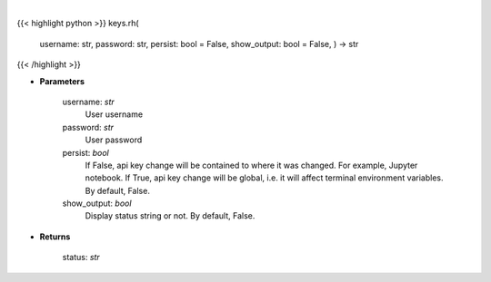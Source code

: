 .. role:: python(code)
    :language: python
    :class: highlight

|

.. raw:: html

    <h3>
    > Set Robinhood key
    </h3>

{{< highlight python >}}
keys.rh(
    username: str,
    password: str,
    persist: bool = False,
    show\_output: bool = False,
    ) -> str
{{< /highlight >}}

* **Parameters**

    username: *str*
        User username
    password: *str*
        User password
    persist: *bool*
        If False, api key change will be contained to where it was changed. For example, Jupyter notebook.
        If True, api key change will be global, i.e. it will affect terminal environment variables.
        By default, False.
    show\_output: *bool*
        Display status string or not. By default, False.

    
* **Returns**

    status: *str*
    